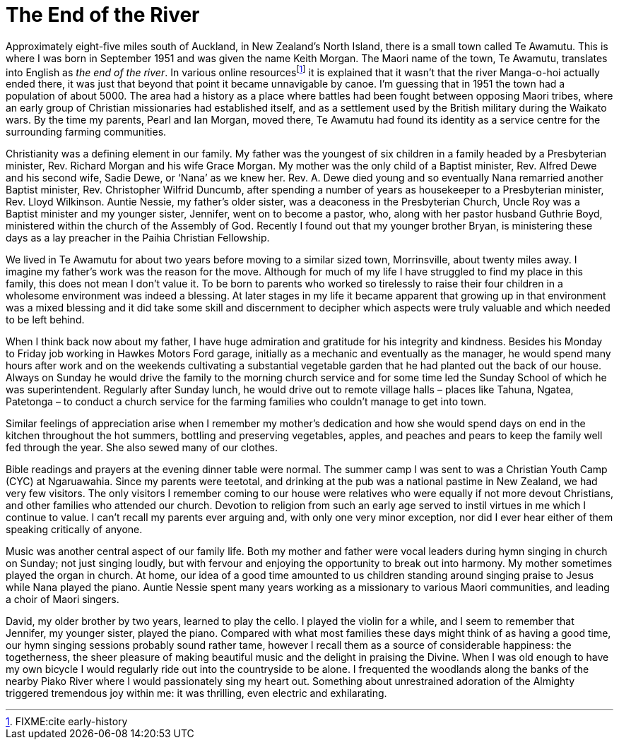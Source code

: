 = The End of the River

Approximately eight-five miles south of Auckland, in New Zealand’s North
Island, there is a small town called Te Awamutu. This is where I was
born in September 1951 and was given the name Keith Morgan. The Maori
name of the town, Te Awamutu, translates into English as _the end of the
river_. In various online resourcesfootnote:[FIXME:cite early-history]
it is explained that it wasn’t that the river Manga-o-hoi actually ended
there, it was just that beyond that point it became unnavigable by
canoe. I’m guessing that in 1951 the town had a population of about
5000. The area had a history as a place where battles had been fought
between opposing Maori tribes, where an early group of Christian
missionaries had established itself, and as a settlement used by the
British military during the Waikato wars. By the time my parents, Pearl
and Ian Morgan, moved there, Te Awamutu had found its identity as a
service centre for the surrounding farming communities.

Christianity was a defining element in our family. My father was the
youngest of six children in a family headed by a Presbyterian minister,
Rev. Richard Morgan and his wife Grace Morgan. My mother was the only
child of a Baptist minister, Rev. Alfred Dewe and his second wife, Sadie
Dewe, or ‘Nana’ as we knew her. Rev. A. Dewe died young and so
eventually Nana remarried another Baptist minister, Rev. Christopher
Wilfrid Duncumb, after spending a number of years as housekeeper to a
Presbyterian minister, Rev. Lloyd Wilkinson. Auntie Nessie, my father’s
older sister, was a deaconess in the Presbyterian Church, Uncle Roy was
a Baptist minister and my younger sister, Jennifer, went on to become a
pastor, who, along with her pastor husband Guthrie Boyd, ministered
within the church of the Assembly of God. Recently I found out that my
younger brother Bryan, is ministering these days as a lay preacher in
the Paihia Christian Fellowship.

We lived in Te Awamutu for about two years before moving to a similar
sized town, Morrinsville, about twenty miles away. I imagine my father’s
work was the reason for the move. Although for much of my life I have
struggled to find my place in this family, this does not mean I don’t
value it. To be born to parents who worked so tirelessly to raise their
four children in a wholesome environment was indeed a blessing. At later
stages in my life it became apparent that growing up in that environment
was a mixed blessing and it did take some skill and discernment to
decipher which aspects were truly valuable and which needed to be left
behind.

When I think back now about my father, I have huge admiration and
gratitude for his integrity and kindness. Besides his Monday to Friday
job working in Hawkes Motors Ford garage, initially as a mechanic and
eventually as the manager, he would spend many hours after work and on
the weekends cultivating a substantial vegetable garden that he had
planted out the back of our house. Always on Sunday he would drive the
family to the morning church service and for some time led the Sunday
School of which he was superintendent. Regularly after Sunday lunch, he
would drive out to remote village halls – places like Tahuna, Ngatea,
Patetonga – to conduct a church service for the farming families who
couldn’t manage to get into town.

Similar feelings of appreciation arise when I remember my mother’s
dedication and how she would spend days on end in the kitchen throughout
the hot summers, bottling and preserving vegetables, apples, and peaches
and pears to keep the family well fed through the year. She also sewed
many of our clothes.

Bible readings and prayers at the evening dinner table were normal. The
summer camp I was sent to was a Christian Youth Camp (CYC) at
Ngaruawahia. Since my parents were teetotal, and drinking at the pub was
a national pastime in New Zealand, we had very few visitors. The only
visitors I remember coming to our house were relatives who were equally
if not more devout Christians, and other families who attended our
church. Devotion to religion from such an early age served to instil
virtues in me which I continue to value. I can’t recall my parents ever
arguing and, with only one very minor exception, nor did I ever hear
either of them speaking critically of anyone.

Music was another central aspect of our family life. Both my mother and
father were vocal leaders during hymn singing in church on Sunday; not
just singing loudly, but with fervour and enjoying the opportunity to
break out into harmony. My mother sometimes played the organ in church.
At home, our idea of a good time amounted to us children standing around
singing praise to Jesus while Nana played the piano. Auntie Nessie spent
many years working as a missionary to various Maori communities, and
leading a choir of Maori singers.

David, my older brother by two years, learned to play the cello. I
played the violin for a while, and I seem to remember that Jennifer, my
younger sister, played the piano. Compared with what most families these
days might think of as having a good time, our hymn singing sessions
probably sound rather tame, however I recall them as a source of
considerable happiness: the togetherness, the sheer pleasure of making
beautiful music and the delight in praising the Divine. When I was old
enough to have my own bicycle I would regularly ride out into the
countryside to be alone. I frequented the woodlands along the banks of
the nearby Piako River where I would passionately sing my heart out.
Something about unrestrained adoration of the Almighty triggered
tremendous joy within me: it was thrilling, even electric and
exhilarating.
